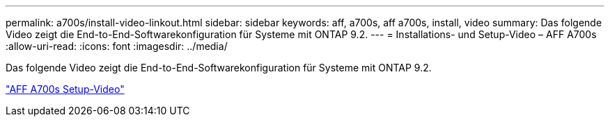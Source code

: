---
permalink: a700s/install-video-linkout.html 
sidebar: sidebar 
keywords: aff, a700s, aff a700s, install, video 
summary: Das folgende Video zeigt die End-to-End-Softwarekonfiguration für Systeme mit ONTAP 9.2. 
---
= Installations- und Setup-Video – AFF A700s
:allow-uri-read: 
:icons: font
:imagesdir: ../media/


[role="lead"]
Das folgende Video zeigt die End-to-End-Softwarekonfiguration für Systeme mit ONTAP 9.2.

link:https://youtu.be/WAE0afWhj1c["AFF A700s Setup-Video"]
